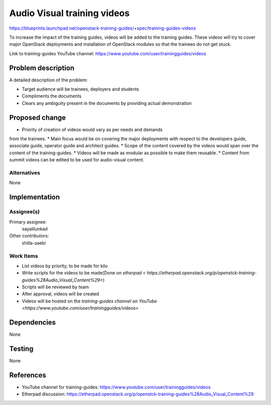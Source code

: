 ..
 This work is licensed under a Creative Commons Attribution 3.0 Unported
 License.

 http://creativecommons.org/licenses/by/3.0/legalcode

==========================================
Audio Visual training videos
==========================================

https://blueprints.launchpad.net/openstack-training-guides/+spec/training-guides-videos

To increase the impact of the training guides, videos will be added to the
training guides. These videos will try to cover major OpenStack deployments
and installation of OpenStack modules so that the trainees do not get stuck.

Link to training-guides YouTube channel:
https://www.youtube.com/user/trainingguides/videos


Problem description
===================

A detailed description of the problem:

* Target audience will be trainees, deployers and students
* Compliments the documents
* Clears any ambiguity present in the documents by providing actual
  demonstration

Proposed change
===============

* Priority of creation of videos would vary as per needs and demands
from the trainees.
* Main focus would be on covering the major deployments with respect
to the developers guide, associate guide, operator guide and architect guides.
* Scope of the content covered by the videos would span over the content of
the training-guides.
* Videos will be made as modular as possible to make them reusable.
* Content from summit videos can be edited to be used for audio-visual content.

Alternatives
------------
None

Implementation
==============

Assignee(s)
-----------

Primary assignee:
  sayalilunkad

Other contributors:
  shilla-saebi

Work Items
----------

* List videos by priority, to be made for kilo
* Write scripts for the videos to be made(Done on `etherpad
  < https://etherpad.openstack.org/p/openstck-training-guides%28Audio_Visual_Content%29>`)
* Scripts will be reviewed by team
* After approval, videos will be created
* Videos will be hosted on the `training-guides channel on YouTube
  <https://www.youtube.com/user/trainingguides/videos>`

Dependencies
============
None

Testing
=======
None

References
==========

* YouTube channel for training-guides:
  https://www.youtube.com/user/trainingguides/videos

* Etherpad discussion:
  https://etherpad.openstack.org/p/openstck-training-guides%28Audio_Visual_Content%29
